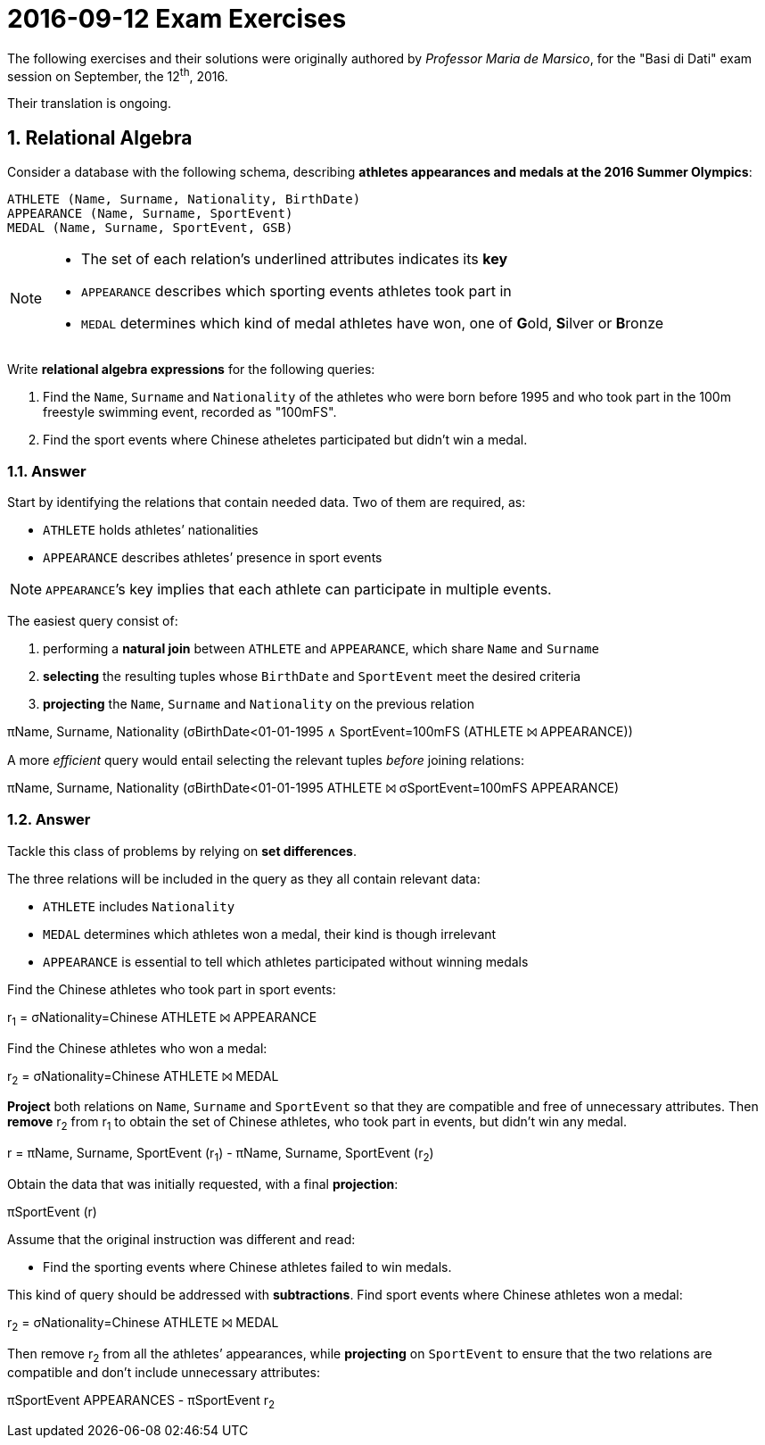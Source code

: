 = 2016-09-12 Exam Exercises 
:icons: font
:sectnums:
:sectnumlevels: 2
:pi: pass:q[[.literal]##π##]
:sigma: pass:q[[.literal]##σ##]
:r: pass:q[[.literal]##r##]
:X: ⨝
:and: ∧

****
The following exercises and their solutions were originally authored by _Professor Maria de Marsico_, for the "Basi di Dati" exam session on September, the 12^th^, 2016.

Their translation is ongoing.

****

== Relational Algebra

[.exercise]
--
Consider a database with the following schema, describing *athletes appearances and medals at the 2016 Summer Olympics*:

[source, subs="verbatim, quotes"]
----
ATHLETE ([underline]##Name##, [underline]##Surname##, Nationality, BirthDate)
APPEARANCE ([underline]##Name##, [underline]##Surname##, [underline]##SportEvent##)
MEDAL ([underline]##Name##, [underline]##Surname##, [underline]##SportEvent##, GSB)
----

[NOTE]
====
* The set of each relation's underlined attributes indicates its *key*
* `APPEARANCE` describes which sporting events athletes took part in
* `MEDAL` determines which kind of medal athletes have won, one of **G**old, **S**ilver or **B**ronze
====

Write *relational algebra expressions* for the following queries:

1. Find the `Name`, `Surname` and `Nationality` of the athletes who were born before 1995 and who took part in the 100m freestyle swimming event, recorded as "100mFS".

2. Find the sport events where Chinese atheletes participated but didn't win a medal.
--

=== Answer

Start by identifying the relations that contain needed data. Two of them are required, as:

* `ATHLETE` holds athletes`' nationalities
* `APPEARANCE` describes athletes`' presence in sport events

NOTE: ``APPEARANCE```'s key implies that each athlete can participate in multiple events.

[.answer]
--
The easiest query consist of:

1. performing a *natural join* between `ATHLETE` and `APPEARANCE`, which share `Name` and `Surname`
2. *selecting* the resulting tuples whose `BirthDate` and `SportEvent` meet the desired criteria
3. *projecting* the `Name`, `Surname` and `Nationality` on the previous relation

[.relational-algebra]
{pi}[.ras]##Name, Surname, Nationality## ({sigma}[.ras]##BirthDate<01-01-1995 {and} SportEvent=100mFS## (ATHLETE {X} APPEARANCE))

A more _efficient_ query would entail selecting the relevant tuples _before_ joining relations:

[.relational-algebra]
{pi}[.ras]##Name, Surname, Nationality## ({sigma}[.ras]##BirthDate<01-01-1995## ATHLETE {X} {sigma}[.ras]##SportEvent=100mFS## APPEARANCE)
--

=== Answer

Tackle this class of problems by relying on *set differences*. 

The three relations will be included in the query as they all contain relevant data:

* `ATHLETE` includes `Nationality`
* `MEDAL` determines which athletes won a medal, their kind is though irrelevant
* `APPEARANCE` is essential to tell which athletes participated without winning medals

[.answer]
--
Find the Chinese athletes who took part in sport events:

[.relational-algebra]
{r}~1~ = {sigma}[.ras]##Nationality=Chinese## ATHLETE {X} APPEARANCE

Find the Chinese athletes who won a medal:

[.relational-algebra]
{r}~2~ = {sigma}[.ras]##Nationality=Chinese## ATHLETE {X} MEDAL

*Project* both relations on `Name`, `Surname` and `SportEvent` so that they are compatible and free of unnecessary attributes. Then *remove* {r}~2~ from {r}~1~ to obtain the set of Chinese athletes, who took part in events, but didn't win any medal. 

[.relational-algebra]
{r} = {pi}[.ras]##Name, Surname, SportEvent## ({r}~1~) - {pi}[.ras]##Name, Surname, SportEvent## ({r}~2~)

Obtain the data that was initially requested, with a final *projection*:

[.relational-algebra]
{pi}[.ras]##SportEvent## ({r})
--

Assume that the original instruction was different and read:

* Find the sporting events where Chinese athletes failed to win medals.

[.answer]
--
This kind of query should be addressed with *subtractions*. Find sport events where Chinese athletes won a medal:

[.relational-algebra]
{r}~2~ = {sigma}[.ras]##Nationality=Chinese## ATHLETE {X} MEDAL

Then remove {r}~2~ from all the athletes`' appearances, while *projecting* on `SportEvent` to ensure that the two relations are compatible and don't include unnecessary attributes:

[.relational-algebra]
{pi}[.ras]##SportEvent## APPEARANCES - {pi}[.ras]##SportEvent## {r}~2~
--